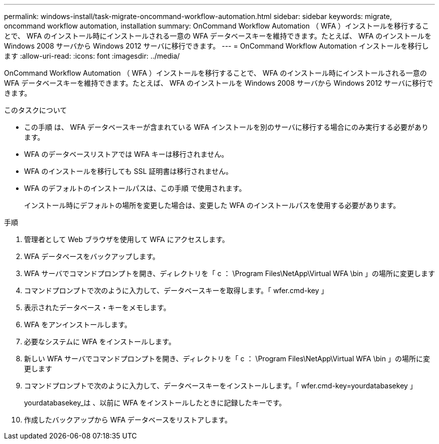 ---
permalink: windows-install/task-migrate-oncommand-workflow-automation.html 
sidebar: sidebar 
keywords: migrate, oncommand workflow automation, installation 
summary: OnCommand Workflow Automation （ WFA ）インストールを移行することで、 WFA のインストール時にインストールされる一意の WFA データベースキーを維持できます。たとえば、 WFA のインストールを Windows 2008 サーバから Windows 2012 サーバに移行できます。 
---
= OnCommand Workflow Automation インストールを移行します
:allow-uri-read: 
:icons: font
:imagesdir: ../media/


[role="lead"]
OnCommand Workflow Automation （ WFA ）インストールを移行することで、 WFA のインストール時にインストールされる一意の WFA データベースキーを維持できます。たとえば、 WFA のインストールを Windows 2008 サーバから Windows 2012 サーバに移行できます。

.このタスクについて
* この手順 は、 WFA データベースキーが含まれている WFA インストールを別のサーバに移行する場合にのみ実行する必要があります。
* WFA のデータベースリストアでは WFA キーは移行されません。
* WFA のインストールを移行しても SSL 証明書は移行されません。
* WFA のデフォルトのインストールパスは、この手順 で使用されます。
+
インストール時にデフォルトの場所を変更した場合は、変更した WFA のインストールパスを使用する必要があります。



.手順
. 管理者として Web ブラウザを使用して WFA にアクセスします。
. WFA データベースをバックアップします。
. WFA サーバでコマンドプロンプトを開き、ディレクトリを「 c ： \Program Files\NetApp\Virtual WFA \bin 」の場所に変更します
. コマンドプロンプトで次のように入力して、データベースキーを取得します。「 wfer.cmd-key 」
. 表示されたデータベース・キーをメモします。
. WFA をアンインストールします。
. 必要なシステムに WFA をインストールします。
. 新しい WFA サーバでコマンドプロンプトを開き、ディレクトリを「 c ： \Program Files\NetApp\Virtual WFA \bin 」の場所に変更します
. コマンドプロンプトで次のように入力して、データベースキーをインストールします。「 wfer.cmd-key=yourdatabasekey 」
+
yourdatabasekey_は 、以前に WFA をインストールしたときに記録したキーです。

. 作成したバックアップから WFA データベースをリストアします。

